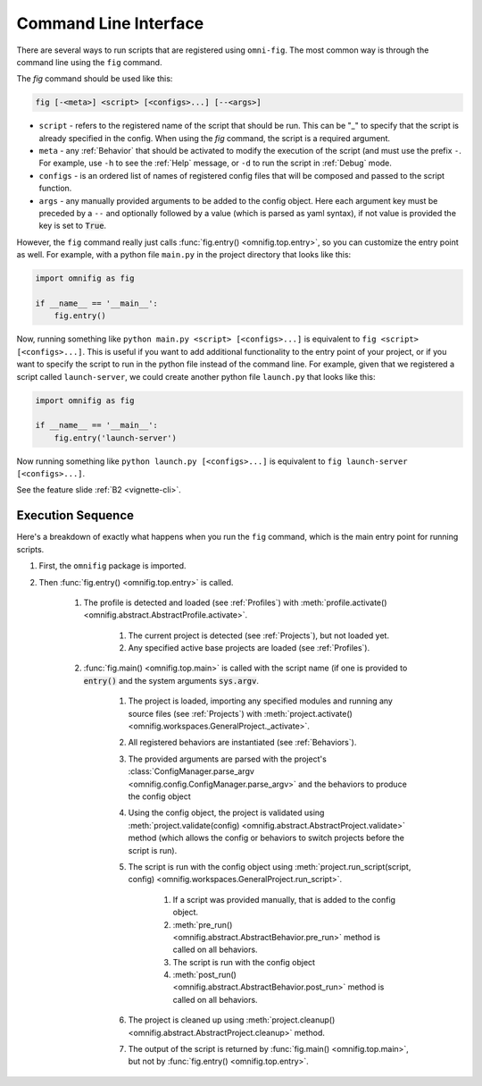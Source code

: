 .. _highlight-cli:

Command Line Interface
================================================================================

There are several ways to run scripts that are registered using ``omni-fig``. The most common way is through the command line using the ``fig`` command.

The `fig` command should be used like this:

.. code-block:: bash

    fig [-<meta>] <script> [<configs>...] [--<args>]


* ``script`` - refers to the registered name of the script that should be run. This can be "_" to specify that the script is already specified in the config. When using the `fig` command, the script is a required argument.
* ``meta`` - any :ref:`Behavior` that should be activated to modify the execution of the script (and must use the prefix ``-``. For example, use ``-h`` to see the :ref:`Help` message, or ``-d`` to run the script in :ref:`Debug` mode.
* ``configs`` - is an ordered list of names of registered config files that will be composed and passed to the script function.
* ``args`` - any manually provided arguments to be added to the config object. Here each argument key must be preceded by a ``--`` and optionally followed by a value (which is parsed as yaml syntax), if not value is provided the key is set to :code:`True`.


.. TODO: vignette B2 project organization


However, the ``fig`` command really just calls :func:`fig.entry() <omnifig.top.entry>`, so you can customize the entry point as well. For example, with a python file ``main.py`` in the project directory that looks like this:

.. code-block:: python

    import omnifig as fig

    if __name__ == '__main__':
        fig.entry()

Now, running something like ``python main.py <script> [<configs>...]`` is equivalent to ``fig <script> [<configs>...]``. This is useful if you want to add additional functionality to the entry point of your project, or if you want to specify the script to run in the python file instead of the command line. For example, given that we registered a script called ``launch-server``, we could create another python file ``launch.py`` that looks like this:

.. code-block:: python

    import omnifig as fig

    if __name__ == '__main__':
        fig.entry('launch-server')

Now running something like ``python launch.py [<configs>...]`` is equivalent to ``fig launch-server [<configs>...]``.


See the feature slide :ref:`B2 <vignette-cli>`.


Execution Sequence
--------------------


.. TODO: vignette execution environment


Here's a breakdown of exactly what happens when you run the ``fig`` command, which is the main entry point for running scripts.

#. First, the ``omnifig`` package is imported.
#. Then :func:`fig.entry() <omnifig.top.entry>` is called.

    #. The profile is detected and loaded (see :ref:`Profiles`) with :meth:`profile.activate() <omnifig.abstract.AbstractProfile.activate>`.

        #. The current project is detected (see :ref:`Projects`), but not loaded yet.
        #. Any specified active base projects are loaded (see :ref:`Profiles`).

    #. :func:`fig.main() <omnifig.top.main>` is called with the script name (if one is provided to :code:`entry()` and the system arguments :code:`sys.argv`.

        #. The project is loaded, importing any specified modules and running any source files (see :ref:`Projects`) with :meth:`project.activate() <omnifig.workspaces.GeneralProject._activate>`.
        #. All registered behaviors are instantiated (see :ref:`Behaviors`).
        #. The provided arguments are parsed with the project's :class:`ConfigManager.parse_argv <omnifig.config.ConfigManager.parse_argv>` and the behaviors to produce the config object
        #. Using the config object, the project is validated using :meth:`project.validate(config) <omnifig.abstract.AbstractProject.validate>` method (which allows the config or behaviors to switch projects before the script is run).
        #. The script is run with the config object using :meth:`project.run_script(script, config) <omnifig.workspaces.GeneralProject.run_script>`.

            #. If a script was provided manually, that is added to the config object.
            #. :meth:`pre_run() <omnifig.abstract.AbstractBehavior.pre_run>` method is called on all behaviors.
            #. The script is run with the config object
            #. :meth:`post_run() <omnifig.abstract.AbstractBehavior.post_run>` method is called on all behaviors.

        #. The project is cleaned up using :meth:`project.cleanup() <omnifig.abstract.AbstractProject.cleanup>` method.
        #. The output of the script is returned by :func:`fig.main() <omnifig.top.main>`, but not by :func:`fig.entry() <omnifig.top.entry>`.



